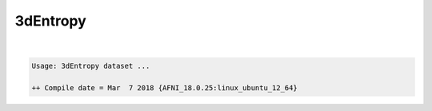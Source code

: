 *********
3dEntropy
*********

.. _3dEntropy:

.. contents:: 
    :depth: 4 

| 

.. code-block:: none

    Usage: 3dEntropy dataset ...
    
    ++ Compile date = Mar  7 2018 {AFNI_18.0.25:linux_ubuntu_12_64}
